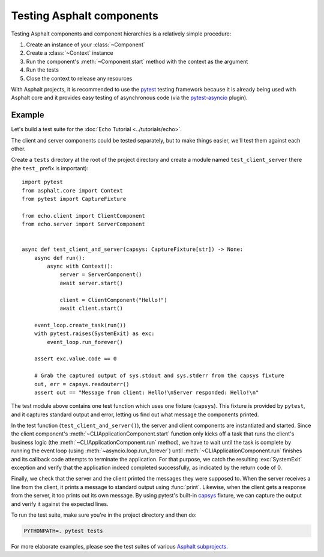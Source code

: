Testing Asphalt components
==========================

.. py:currentmodule:: asphalt.core

Testing Asphalt components and component hierarchies is a relatively simple procedure:

#. Create an instance of your :class:`~Component`
#. Create a :class:`~Context` instance
#. Run the component's :meth:`~Component.start` method with the context as the argument
#. Run the tests
#. Close the context to release any resources

With Asphalt projects, it is recommended to use the pytest_ testing framework because it
is already being used with Asphalt core and it provides easy testing of asynchronous
code (via the pytest-asyncio_ plugin).

Example
-------

Let's build a test suite for the :doc:`Echo Tutorial <../tutorials/echo>`.

The client and server components could be tested separately, but to make things easier,
we'll test them against each other.

Create a ``tests`` directory at the root of the project directory and create a module
named ``test_client_server`` there (the ``test_`` prefix is important)::

    import pytest
    from asphalt.core import Context
    from pytest import CaptureFixture

    from echo.client import ClientComponent
    from echo.server import ServerComponent


    async def test_client_and_server(capsys: CaptureFixture[str]) -> None:
        async def run():
            async with Context():
                server = ServerComponent()
                await server.start()

                client = ClientComponent("Hello!")
                await client.start()

        event_loop.create_task(run())
        with pytest.raises(SystemExit) as exc:
            event_loop.run_forever()

        assert exc.value.code == 0

        # Grab the captured output of sys.stdout and sys.stderr from the capsys fixture
        out, err = capsys.readouterr()
        assert out == "Message from client: Hello!\nServer responded: Hello!\n"

The test module above contains one test function which uses one fixture (``capsys``).
This fixture is provided by ``pytest``, and it captures standard output and error,
letting us find out what message the components printed.

In the test function (``test_client_and_server()``), the server and client components
are instantiated and started. Since the client component's
:meth:`~CLIApplicationComponent.start` function only kicks off a task that runs the
client's business logic (the :meth:`~CLIApplicationComponent.run` method), we have to
wait until the task is complete by running the event loop (using
:meth:`~asyncio.loop.run_forever`) until
:meth:`~CLIApplicationComponent.run` finishes and its callback code attempts to
terminate the application. For that purpose, we catch the resulting :exc:`SystemExit`
exception and verify that the application indeed completed successfully, as indicated by
the return code of 0.

Finally, we check that the server and the client printed the messages they were supposed
to. When the server receives a line from the client, it prints a message to standard
output using :func:`print`. Likewise, when the client gets a response from the server,
it too prints out its own message. By using pytest's built-in capsys_ fixture, we can
capture the output and verify it against the expected lines.

To run the test suite, make sure you're in the project directory and then do:

.. code-block:: bash

    PYTHONPATH=. pytest tests

For more elaborate examples, please see the test suites of various
`Asphalt subprojects`_.

.. _pytest: http://pytest.org/
.. _pytest-asyncio: https://pypi.python.org/pypi/pytest-asyncio
.. _capsys: https://docs.pytest.org/en/6.2.x/capture.html#accessing-captured-output-\
    from-a-test-function
.. _Asphalt subprojects: https://github.com/asphalt-framework
